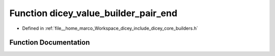 .. _exhale_function_builders_8h_1ac95e299b180591f33eae1d56765400f2:

Function dicey_value_builder_pair_end
=====================================

- Defined in :ref:`file__home_marco_Workspace_dicey_include_dicey_core_builders.h`


Function Documentation
----------------------


.. doxygenfunction:: dicey_value_builder_pair_end(struct dicey_value_builder *)
   :project: dicey